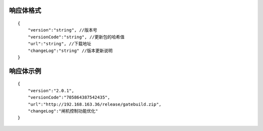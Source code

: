 响应体格式
-------------
::

    {
        "version":"string", //版本号
        "versionCode":"string", //更新包的哈希值
        "url":"string", //下载地址
        "changeLog":"string" //版本更新说明
    }

响应体示例
-------------
::

    {
        "version":"2.0.1",
        "versionCode":"705864387542435",
        "url":"http://192.168.163.36/release/gatebuild.zip",
        "changeLog":"闸机控制功能优化" 
    }
